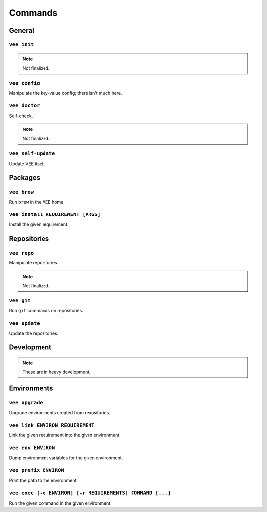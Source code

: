 Commands
========

General
-------

``vee init``
~~~~~~~~~~~~

.. note:: Not finalized.


``vee config``
~~~~~~~~~~~~~~

Manipulate the key-value config; there isn't much here.


``vee doctor``
~~~~~~~~~~~~~~

Self-check.

.. note:: Not finalized.


``vee self-update``
~~~~~~~~~~~~~~~~~~~

Update VEE itself.


Packages
--------

``vee brew``
~~~~~~~~~~~~

Run ``brew`` in the VEE home.


``vee install REQUIREMENT [ARGS]``
~~~~~~~~~~~~~~~~~~~~~~~~~~~~~~~~~~

Install the given requirement.


Repositories
------------

``vee repo``
~~~~~~~~~~~~

Manipulate repositories.

.. note:: Not finalized.


``vee git``
~~~~~~~~~~~

Run ``git`` commands on repositories.


``vee update``
~~~~~~~~~~~~~~

Update the repositories.


Development
-----------

.. note:: These are in heavy development.


Environments
------------

``vee upgrade``
~~~~~~~~~~~~~~~

Upgrade environments created from repositories.


``vee link ENVIRON REQUIREMENT``
~~~~~~~~~~~~~~~~~~~~~~~~~~~~~~~~

Link the given requirement into the given environment.


``vee env ENVIRON``
~~~~~~~~~~~~~~~~~~~

Dump environment variables for the given environment.


``vee prefix ENVIRON``
~~~~~~~~~~~~~~~~~~~~~~

Print the path to the environment.


``vee exec [-e ENVIRON] [-r REQUIREMENTS] COMMAND [...]``
~~~~~~~~~~~~~~~~~~~~~~~~~~~~~~~~~~~~~~~~~~~~~~~~~~~~~~~~~

Run the given command in the given environment.



